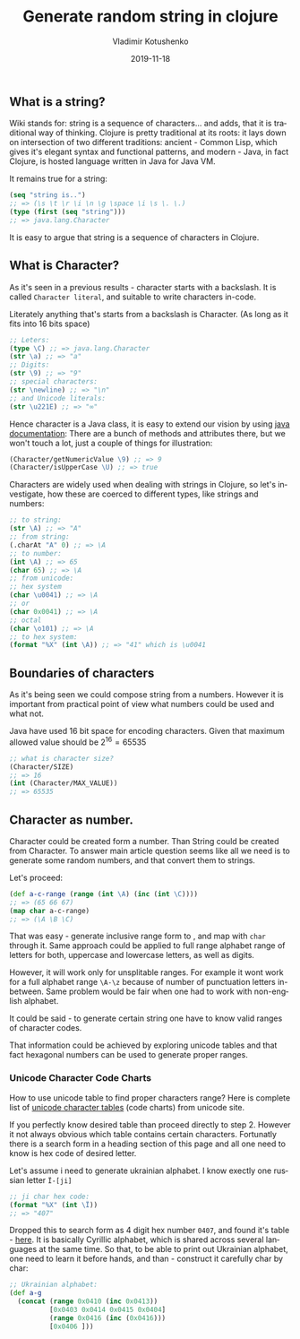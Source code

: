 #+TITLE:       Generate random string in clojure
#+AUTHOR:      Vladimir Kotushenko
#+EMAIL:       volodymyr.kotushenko@gmail.com
#+DATE:        2019-11-18 
#+URI:         /blog/generate-random-string-in-clojure
#+KEYWORDS:    clojure, generate, string, random
#+TAGS:        clojure, beginner, generator
#+LANGUAGE:    en
#+OPTIONS:     H:5 num:nil toc:nil \n:nil ::t |:t ^:nil -:nil f:t *:t <:t
#+DESCRIPTION: An exploratory article for beginners, that aims to help grasp basics of strings and characters in clojure.

** What is a string?
   Wiki stands for: string is a sequence of characters... and adds, that it is traditional way of thinking.
   Clojure is pretty traditional at its roots: it lays down on intersection
   of two different traditions: ancient - Common Lisp, which gives it's elegant syntax and functional patterns, and modern - Java,
   in fact Clojure, is hosted language written in Java for Java VM.
   
   It remains true for a string:
   #+NAME: seq
   #+begin_src clojure :results pp :eval never-export
     (seq "string is..")
     ;; => (\s \t \r \i \n \g \space \i \s \. \.)
     (type (first (seq "string")))
     ;; => java.lang.Character
   #+END_SRC
   It is easy to argue that string is a sequence of characters in Clojure.
** What is Character?
   As it's seen in a previous results - character starts with a backslash. 
   It is called ~Character literal~, and suitable to write characters in-code.
   
   Literately anything that's starts from a backslash is Character.
   (As long as it fits into 16 bits space)
   #+NAME: char-literal
   #+begin_src clojure :results pp :eval never-export
     ;; Leters:
     (type \C) ;; => java.lang.Character
     (str \a) ;; => "a"
     ;; Digits:
     (str \9) ;; => "9"
     ;; special characters:
     (str \newline) ;; => "\n"
     ;; and Unicode literals:
     (str \u221E) ;; => "∞"
   #+END_SRC
   Hence character is a Java class, it is easy to extend our vision by using [[https://docs.oracle.com/javase/7/docs/api/java/lang/Character.html][java documentation]]:
   There are a bunch of methods and attributes there, but we won't touch a lot,
   just a couple of things for illustration:
   #+NAME: char-java
   #+begin_src clojure :results pp :eval never-export
     (Character/getNumericValue \9) ;; => 9
     (Character/isUpperCase \U) ;; => true
   #+END_SRC


     Characters are widely used when dealing with strings in Clojure, so let's investigate, how 
     these are coerced to different types, like strings and numbers:


  #+begin_src clojure :results silent :eval never-export
    ;; to string:
    (str \A) ;; => "A"
    ;; from string:
    (.charAt "A" 0) ;; => \A
    ;; to number:
    (int \A) ;; => 65
    (char 65) ;; => \A
    ;; from unicode:
    ;; hex system
    (char \u0041) ;; => \A
    ;; or
    (char 0x0041) ;; => \A
    ;; octal
    (char \o101) ;; => \A
    ;; to hex system:
    (format "%X" (int \A)) ;; => "41" which is \u0041
  #+END_SRC 
** Boundaries of characters
   As it's being seen we could compose string from a numbers.
   However it is important from practical point of view what numbers could be
   used and what not.

   Java have used 16 bit space for encoding characters.
   Given that maximum allowed value should be $2^{16}=65535$
   
   #+NAME: maxes
   #+begin_src clojure :results pp :eval never-export
     ;; what is character size?
     (Character/SIZE)
     ;; => 16
     (int (Character/MAX_VALUE))
     ;; => 65535
   #+END_SRC

** Character as number.
   Character could be created form a number. Than String could be created from Character.
   To answer main article question seems like all we need is to generate some
   random numbers, and that convert them to strings.
   
   Let's proceed:
   #+NAME: rnd
   #+begin_src clojure :results pp :eval never-export
     (def a-c-range (range (int \A) (inc (int \C))))
     ;; => (65 66 67)
     (map char a-c-range)
     ;; => (\A \B \C)
   #+END_SRC

   That was easy - generate inclusive range form \A to \C, and map with ~char~ through it.
   Same approach could be applied to full range alphabet range of letters for
   both, uppercase and lowercase letters, as well as digits.

   However, it will work only for unsplitable ranges. For example it wont work
   for a full alphabet range ~\A-\z~ because of number of punctuation letters
   in-between. Same problem would be fair when one had to work with non-english alphabet.
   
   It could be said - to generate certain string one have to know valid ranges of character codes.
   
   That information could be achieved by exploring unicode tables and that fact
   hexagonal numbers can be used to generate proper ranges.

*** Unicode Character Code Charts
    How to use unicode table to find proper characters range?
    Here is complete list of [[https://www.unicode.org/charts/][unicode character tables]] (code charts) from unicode site.
    
    If you perfectly know desired table than proceed directly to step 2. However it not always obvious 
    which table contains certain characters. Fortunatly there is a search form in a heading section of this page
    and all one need to know is hex code of desired letter.
    
    Let's assume i need to generate ukrainian alphabet. I know exectly one russian letter ~Ї-[ji]~
    #+NAME: ji
    #+begin_src clojure :results pp :eval never-export
      ;; ji char hex code:
      (format "%X" (int \Ї))
      ;; => "407"
    #+END_SRC
    
    Dropped this to search form as 4 digit hex number ~0407~, and found it's
    table - [[https://www.unicode.org/charts/PDF/U0400.pdf][here]]. It is basically Cyrillic alphabet, which is shared across
    several languages at the same time. So that, to be able to print out
    Ukrainian alphabet, one need to learn it before hands, and than - construct
    it carefully char by char:
    #+NAME: alphabet
    #+begin_src clojure :results pp :eval never-export
      ;; Ukrainian alphabet:
      (def a-g
        (concat (range 0x0410 (inc 0x0413))
                [0x0403 0x0414 0x0415 0x0404]
                (range 0x0416 (inc (0x0416)))
                [0x0406 ]))
    #+END_SRC
    
